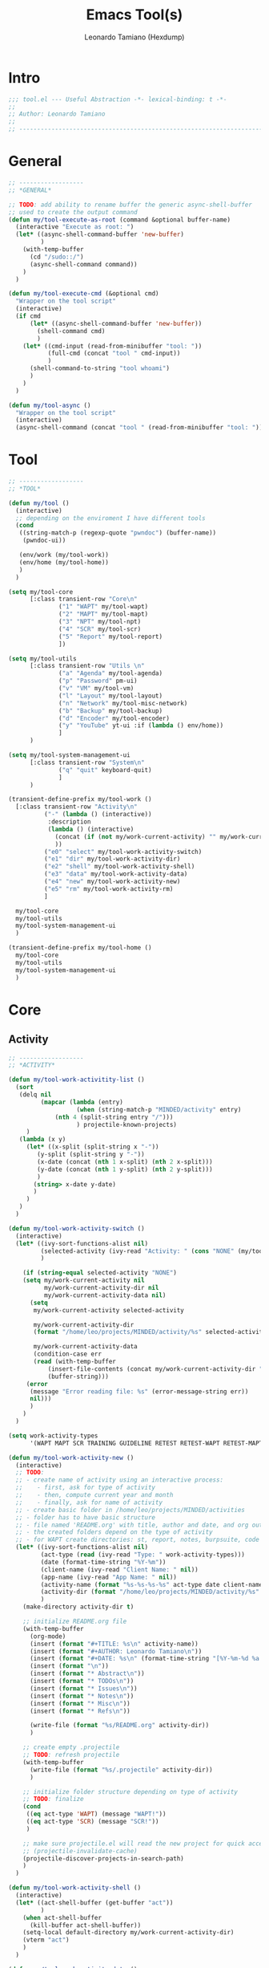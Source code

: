 #+TITLE: Emacs Tool(s)
#+AUTHOR: Leonardo Tamiano (Hexdump)
#+PROPERTY: header-args :tangle tool.el

* Intro
  #+begin_src emacs-lisp
;;; tool.el --- Useful Abstraction -*- lexical-binding: t -*-
;;
;; Author: Leonardo Tamiano
;;
;; ------------------------------------------------------------------------
  #+end_src
  
* General
  #+begin_src emacs-lisp
;; ------------------
;; *GENERAL*

;; TODO: add ability to rename buffer the generic async-shell-buffer
;; used to create the output command
(defun my/tool-execute-as-root (command &optional buffer-name)
  (interactive "Execute as root: ")
  (let* ((async-shell-command-buffer 'new-buffer)
         )
    (with-temp-buffer
      (cd "/sudo::/")
      (async-shell-command command))
    )
  )

(defun my/tool-execute-cmd (&optional cmd)
  "Wrapper on the tool script"
  (interactive)
  (if cmd
      (let* ((async-shell-command-buffer 'new-buffer))
        (shell-command cmd)
        )
    (let* ((cmd-input (read-from-minibuffer "tool: "))
           (full-cmd (concat "tool " cmd-input))
           )
      (shell-command-to-string "tool whoami")
      )
    )
  )

(defun my/tool-async ()
  "Wrapper on the tool script"
  (interactive)
  (async-shell-command (concat "tool " (read-from-minibuffer "tool: "))))
  #+end_src

* Tool
  #+begin_src emacs-lisp
;; ------------------
;; *TOOL*

(defun my/tool ()
  (interactive)
  ;; depending on the enviroment I have different tools
  (cond
   ((string-match-p (regexp-quote "pwndoc") (buffer-name))
    (pwndoc-ui))

   (env/work (my/tool-work))
   (env/home (my/tool-home))
   )
  )

(setq my/tool-core
      [:class transient-row "Core\n"
              ("1" "WAPT" my/tool-wapt)
              ("2" "MAPT" my/tool-mapt)
              ("3" "NPT" my/tool-npt)
              ("4" "SCR" my/tool-scr)
              ("5" "Report" my/tool-report)
              ])

(setq my/tool-utils
      [:class transient-row "Utils \n"
              ("a" "Agenda" my/tool-agenda)
              ("p" "Password" pm-ui)
              ("v" "VM" my/tool-vm)
              ("l" "Layout" my/tool-layout)	      
              ("n" "Network" my/tool-misc-network)
              ("b" "Backup" my/tool-backup)
              ("d" "Encoder" my/tool-encoder)	      
              ("y" "YouTube" yt-ui :if (lambda () env/home))
              ]
      )

(setq my/tool-system-management-ui
      [:class transient-row "System\n"
              ("q" "quit" keyboard-quit)
              ]
      )

(transient-define-prefix my/tool-work ()
  [:class transient-row "Activity\n"
          ("-" (lambda () (interactive))
           :description
           (lambda () (interactive)
             (concat (if (not my/work-current-activity) "" my/work-current-activity) "\n\n")
             ))
          ("e0" "select" my/tool-work-activity-switch)	  
          ("e1" "dir" my/tool-work-activity-dir)
          ("e2" "shell" my/tool-work-activity-shell)
          ("e3" "data" my/tool-work-activity-data)
          ("e4" "new" my/tool-work-activity-new)
          ("e5" "rm" my/tool-work-activity-rm)
          ]

  my/tool-core
  my/tool-utils
  my/tool-system-management-ui
  )

(transient-define-prefix my/tool-home ()
  my/tool-core
  my/tool-utils
  my/tool-system-management-ui
  )
  #+end_src

* Core
** Activity
   #+begin_src emacs-lisp
;; ------------------
;; *ACTIVITY*

(defun my/tool-work-activitity-list ()
  (sort
   (delq nil
         (mapcar (lambda (entry)
                   (when (string-match-p "MINDED/activity" entry)
		     (nth 4 (split-string entry "/")))
                   ) projectile-known-projects)
	 )
   (lambda (x y)
     (let* ((x-split (split-string x "-"))
	    (y-split (split-string y "-"))
	    (x-date (concat (nth 1 x-split) (nth 2 x-split)))
	    (y-date (concat (nth 1 y-split) (nth 2 y-split)))
	    )
       (string> x-date y-date)
       )
     )
   )
  )

(defun my/tool-work-activity-switch ()
  (interactive)
  (let* ((ivy-sort-functions-alist nil)
         (selected-activity (ivy-read "Activity: " (cons "NONE" (my/tool-work-activitity-list))))
         )

    (if (string-equal selected-activity "NONE")
	(setq my/work-current-activity nil
	      my/work-current-activity-dir nil
	      my/work-current-activity-data nil)
      (setq 
       my/work-current-activity selected-activity
       
       my/work-current-activity-dir
       (format "/home/leo/projects/MINDED/activity/%s" selected-activity)
       
       my/work-current-activity-data
       (condition-case err
	   (read (with-temp-buffer
		   (insert-file-contents (concat my/work-current-activity-dir "/.data"))
		   (buffer-string)))
	 (error
	  (message "Error reading file: %s" (error-message-string err))
	  nil)))
      )
    )
  )

(setq work-activity-types
      '(WAPT MAPT SCR TRAINING GUIDELINE RETEST RETEST-WAPT RETEST-MAPT RETEST-SCR SAMM))
      
(defun my/tool-work-activity-new ()
  (interactive)
  ;; TODO:
  ;; - create name of activity using an interactive process:
  ;;    - first, ask for type of activity
  ;;    - then, compute current year and month
  ;;    - finally, ask for name of activity
  ;; - create basic folder in /home/leo/projects/MINDED/activities
  ;; - folder has to have basic structure
  ;; - file named 'README.org' with title, author and date, and org outlines 'abstract', 'issues', 'notes', 'misc', 'refs'
  ;; - the created folders depend on the type of activity
  ;; - for WAPT create directories: st, report, notes, burpsuite, code
  (let* ((ivy-sort-functions-alist nil)
         (act-type (read (ivy-read "Type: " work-activity-types)))
         (date (format-time-string "%Y-%m"))
         (client-name (ivy-read "Client Name: " nil))
         (app-name (ivy-read "App Name: " nil))
         (activity-name (format "%s-%s-%s-%s" act-type date client-name app-name))
         (activity-dir (format "/home/leo/projects/MINDED/activity/%s" activity-name))
         )
    (make-directory activity-dir t)

    ;; initialize README.org file
    (with-temp-buffer
      (org-mode)
      (insert (format "#+TITLE: %s\n" activity-name))
      (insert (format "#+AUTHOR: Leonardo Tamiano\n"))
      (insert (format "#+DATE: %s\n" (format-time-string "[%Y-%m-%d %a %H-%M]")))
      (insert (format "\n"))
      (insert (format "* Abstract\n"))
      (insert (format "* TODOs\n"))
      (insert (format "* Issues\n"))
      (insert (format "* Notes\n"))
      (insert (format "* Misc\n"))
      (insert (format "* Refs\n"))

      (write-file (format "%s/README.org" activity-dir))
      )

    ;; create empty .projectile
    ;; TODO: refresh projectile
    (with-temp-buffer
      (write-file (format "%s/.projectile" activity-dir))
      )

    ;; initialize folder structure depending on type of activity
    ;; TODO: finalize
    (cond
     ((eq act-type 'WAPT) (message "WAPT!"))
     ((eq act-type 'SCR) (message "SCR!"))
     )

    ;; make sure projectile.el will read the new project for quick access in the future
    ;; (projectile-invalidate-cache)
    (projectile-discover-projects-in-search-path)
    )
  )

(defun my/tool-work-activity-shell ()
  (interactive)
  (let* ((act-shell-buffer (get-buffer "act"))
         )
    (when act-shell-buffer
      (kill-buffer act-shell-buffer))
    (setq-local default-directory my/work-current-activity-dir)
    (vterm "act")
    )
  )

(defun my/tool-work-activity-data ()
  "Extract data of interest related to the selected activity."
  (interactive)

  (defun my/tool-get-credential (data)
    (let* ((username (ivy-read "User: " (assoc-default 'credentials data)))
	   (type (ivy-read "Value: " '("Username" "Password")))
	   (returned-value (if (string-equal type "Username")
			       username
			     (assoc-default username (assoc-default 'credentials data))))
	   )
      returned-value
      )
    )  

  (let* ((ivy-sort-functions-alist nil)
	 (key (ivy-read "Data: "
			(mapcar (lambda (entry) (car entry))
				my/work-current-activity-data)))
	 (value (cond ((string-equal key "scope")
		       (ivy-read "Scope: " (alist-get 'scope my/work-current-activity-data)))
		      ((string-equal key "credentials")
		       (my/tool-get-credential my/work-current-activity-data))
		      (t
		       (alist-get (read key) my/work-current-activity-data))
		       ))
	 )
    (kill-new value)
    )
  )

(defun my/tool-work-activity-dir ()
  (interactive)
  (dired my/work-current-activity-dir)
  )

(defun my/tool-work-activity-rm ()
  (interactive)
  ;; TODO: implement me
  ;; (projectile-remove-known-project "~/projects/MINDED/activity/WAPT-2024-11-TEST-TEST/")
  )
   #+end_src
  
** WAPT
   
   #+begin_src elisp
;; ------------------
;; *WAPT*

(transient-define-prefix my/tool-wapt ()
  [:class transient-row "Tool -> WAPT \n"
          ("e1" "Browser" my/tool-browser-start)
          ("e2" "WAPT.el" wapt-start)
          ("e3" "Burpsuite" (lambda () (interactive) (my/tool-execute-cmd "tool burp")))
          ]

  my/tool-system-management-ui
  )
   #+end_src
   
*** Browser
    #+begin_src elisp
(defun my/tool-browser-profile-list ()
  (if env/work
      '("work" "proxy" "personal")
    '("proxy" "live")))

(defun my/tool-browser-start ()
  (interactive)
  (let* ((ivy-sort-functions-alist nil)
         (namespace-list (append '("host") (my/tool-misc-network-namespace-list)))
         (namespace (if (eq (length namespace-list) 1)
                        (nth 0 namespace-list)
                      (ivy-read "Namespace: " namespace-list)))
         (is-host? (string-equal namespace "host"))
         (browser-profile (ivy-read "Profile: " (my/tool-browser-profile-list) ))
         (namespace-cmd (my/tool-misc-network-namespace-cmd-format namespace))
         (profile-cmd (my/tool-browser-profile namespace browser-profile))
         (cmd (format namespace-cmd
                      (if (not is-host?)
                          (if env/work
                              (concat
                               "sudo mount -t cgroup2 cgroup2 /sys/fs/cgroup" " && "
                               "sudo mount -t securityfs securityfs /sys/kernel/security/ " " && "
                               (format "sudo -u leo chromium %s" profile-cmd)
                               ">/dev/null 2>&1 & "
                               )
                            (format "sudo -u leo chromium %s >/dev/null 2>&1 & " profile-cmd)
                            )
                          (format "chromium %s >/dev/null 2>&1 & " profile-cmd)
                        )
                      )
              )
         )
    (if is-host?
        (my/tool-execute-cmd cmd)
      (my/tool-execute-as-root cmd)
      )
    )
  )

(defun my/tool-browser-profile (namespace browser-profile)
  (concat
   (format "--user-data-dir=/home/leo/tool/chromium/%s-%s " namespace browser-profile)
   (cond
    ((string-equal browser-profile "work")
     ""
     )
    ((string-equal browser-profile "proxy")
     (concat
      "--proxy-server=127.0.0.1:8080 "
      "--ignore-certificate-errors "
      "--proxy-bypass-list='<-loopback>' "
      ))
    ((string-equal browser-profile "live")
     "--enable-features=WebContentsForceDark "
     )
    )
   )
  )
    #+end_src

** MAPT
   #+begin_src emacs-lisp
;; ------------------
;; *MAPT*

(transient-define-prefix my/tool-mapt ()
  [:class transient-row "Tool -> MAPT \n"
          ("1" "Android" my/tool-mapt-android)
          ("2" "iOS" my/tool-mapt-ios)
          ]
  my/tool-system-management-ui
  )

   #+end_src

*** Android
    #+begin_src emacs-lisp
;; ------------------
;; *MAPT->ANDROID*

(transient-define-prefix my/tool-mapt-android ()
  [:class transient-row "Tool -> MAPT -> Android \n"
          ("1" "Emulator" my/tool-mapt-android-emulator)
          ("2" "APK" my/tool-mapt-android-apk)
          ("3" "ADB" my/tool-mapt-android-adb)
          ]
  )

;; -------------------------
;; *MAPT->ANDROID->EMULATOR*

(transient-define-prefix my/tool-mapt-android-emulator ()
  [:class transient-row "Tool -> MAPT -> Android -> Emulator \n"
          ("1" "Start" my/tool-mapt-android-emulator-start)
          ("2" "Stop" my/tool-mapt-android-emulator-stop)
          ("3" "Install" my/tool-mapt-android-emulator-install)
          ("4" "Remove" my/tool-mapt-android-emulator-remove)
          ]
  )


(defun my/tool-mapt-android-emulator-start ()
  (interactive)
  (let* ((android-root "/home/leo/tool/android/")
         (avds (split-string (shell-command-to-string (concat android-root "cmdline-tools/latest/bin/avdmanager list avd -c")) "\n"))
         (choice (ivy-read "Device to start: " avds))
         (cmd (format "%s/emulator/emulator -avd %s -scale 0.6 -writable-system >/dev/null 2>&1 &" android-root choice))
         )
    (with-environment-variables (("ANDROID_AVD_HOME" "/home/leo/.config/.android/avd"))
      (shell-command cmd)
      )
    )
  )

(defun my/tool-mapt-android-emulator-stop ()
  (interactive)
  (let* ((cmd (format "/home/leo/tool/android/platform-tools/adb emu kill"))
         )
    (with-environment-variables (("ANDROID_AVD_HOME" "/home/leo/.config/.android/avd"))
      (shell-command cmd)
      )
    )
  )

(defun my/tool-mapt-android-emulator-install ()
  (interactive)
  (lambda () (interactive) (message "TODO: implement me "))
  )

(defun my/tool-mapt-android-emulator-remove ()
  (interactive)
  (lambda () (interactive) (message "TODO: implement me "))
  )

;; -------------------------
;; *MAPT->ANDROID->APK*

(transient-define-prefix my/tool-mapt-android-apk ()
  [:class transient-row "Tool -> MAPT -> Android -> APK \n"
          ("1" "Install" my/tool-mapt-android-apk-install)
          ("2" "Remove" (lambda () (interactive) (message "TODO: implement me ")))
          ("3" "Version" my/tool-mapt-android-apk-version)
          ]
  )

(defun my/tool-mapt-android-apk-install ()
  (interactive)
  (let* ((apk (nth 0 (find-file-read-args "Select apk: " t)))
         (cmd (format "/home/leo/tool/android/platform-tools/adb install %s" apk))
         )
    (with-environment-variables (("ANDROID_AVD_HOME" "/home/leo/.config/.android/avd"))
      (shell-command cmd)
      )
    )
  )

(defun my/tool-mapt-android-apk-version ()
  (interactive)
  (let* ((apk (nth 0 (find-file-read-args "Select apk: " t)))
         (aapt "/home/leo/tool/android/build-tools-34-rc2/aapt ")
         (version-name-cmd (format "%s dump badging %s | grep -o 'versionName=[^,]*' | cut -d'=' -f 2 | cut -d ' ' -f 1 | tr -d \\'" aapt apk))
         (version-code-cmd (format "%s dump badging %s | grep -o 'versionCode=[^,]*' | cut -d'=' -f 2 | cut -d ' ' -f 1 | tr -d \\'" aapt apk))
         (md5sum-cmd (format "md5sum %s | cut -d ' ' -f1" apk))
         (version-name (my/cmd-to-string version-name-cmd))
         (version-code (my/cmd-to-string version-code-cmd))
         (md5sum (my/cmd-to-string md5sum-cmd))
         (output (format
                  "file_path    = %s
version_name = %s
version_code = %s
md5checksum  = %s"
                  apk
                  version-name
                  version-code
                  md5sum)
                 )
         )

    (kill-new output)
    )
  )

;; -------------------------
;; *MAPT->ANDROID->ADB*

(transient-define-prefix my/tool-mapt-android-adb ()
  [:class transient-row "Tool -> MAPT -> Android -> ADB \n"
          ("1" "General" my/tool-mapt-android-adb-general)
          ("2" "Shell" my/tool-mapt-android-adb-shell)
          ("3" "Proxy" my/tool-mapt-android-adb-proxy)
          ]
  )

(defun my/tool-mapt-android-adb-general ()
  (interactive)
  (lambda () (interactive) (message "TODO: implement me"))
  )

(defun my/tool-mapt-android-adb-shell ()
  (interactive)
  (let* ((cmd (format "/home/leo/tool/android/platform-tools/adb shell" ))
         )
    (with-environment-variables (("ANDROID_AVD_HOME" "/home/leo/.config/.android/avd"))
      (vterm "android-adb")
      (vterm-send-string cmd)
      (vterm-send-return)
      )
    )
  )

(defun my/tool-mapt-android-adb-proxy ()
  (interactive)
  (lambda () (interactive) (message "TODO: implement me"))
  )
    #+end_src

*** iOS
    #+begin_src emacs-lisp
;; -------------------------
;; *MAPT->iOS*

(transient-define-prefix my/tool-mapt-ios ()
  [:class transient-row "Tool -> MAPT -> iOS \n"
          ("1" "shell" my/tool-mapt-ios-shell)
          ("2" "iOS-tools" my/tool-mapt-ios-tools)
          ("3" "fs" my/tool-mapt-ios-fs)
          ("4" "proxy" my/tool-mapt-ios-set-proxy)
          ]
  )

(defun my/tool-mapt-ios-shell ()
  ;: NOTE: assume to have a proper ~/.ssh/config that works for iOS specifically
  (interactive)
  (let* ((cmd (format "ssh mobile-ios"))
         )
      (vterm "ios-shell")
      (vterm-send-string cmd)
      (vterm-send-return)
    )
  )

(transient-define-prefix my/tool-mapt-ios-fs ()
  [:class transient-row "Tool -> MAPT -> iOS -> fs\n"
          ("1" "/" my/tool-mapt-ios-fs-root)
          ("2" "screenshots" my/tool-mapt-ios-fs-screenshots)
          ]
  )


(defun my/tool-mapt-ios-fs-root ()
  ;: NOTE: assume to have a proper ~/.ssh/config that works for iOS specifically
  (interactive)
  (find-file "/scp:mobile-ios:/")
  )

(defun my/tool-mapt-ios-fs-screenshots ()
  ;: NOTE: assume to have a proper ~/.ssh/config that works for iOS specifically
  (interactive)
  (find-file "/scp:mobile-ios:/var/mobile/Media/DCIM/100APPLE/")
  )

(transient-define-prefix my/tool-mapt-ios-tools ()
  [:class transient-row "Tool -> MAPT -> iOS -> iOS Tools \n"
          ("1" "shell" my/tool-mapt-ios-tools-shell)
          ("2" "objection" my/tool-mapt-ios-tools-objection)
          ("3" "fridump" my/tool-mapt-ios-tools-fridump)
          ]
  )

(defun my/tool-mapt-ios-set-proxy ()
  (interactive)
  ;; TODO: implement this:
  ;;
  ;; - extact my own IP address
  ;; - convert from device the file '/Library/Preferences/SystemConfiguration/preferences.plist' into XML with plutil and download it
  ;; - mofify data accordingly, specifically add IP and PORT
  ;; - upload the file into remote device
  ;; - restart network services (read ios-jailbreak -> Set Proxy Programmatically)
  (message "TO BE IMPLEMENTED!")
  )

(defun my/tool-mapt-ios-tools-shell ()
  (interactive)
  (let* ()
    (vterm "ios-tools")
    (vterm-send-string "cd /home/leo/tool/ios/")
    (vterm-send-return)
    (vterm-send-string ". python-venv/bin/activate")
    (vterm-send-return)
    )
  )

(defun my/tool-mapt-ios-tools-list-apps ()
  ;; TODO: implement this
  (interactive)
  (let* ((cmd (concat ". /home/leo/tool/ios/python-venv/bin/activate && "
                      "frida-ps -Uai | grep -v '   -'"))
         (output (shell-command-to-string cmd))
         (output (cl-subseq (split-string output "\n") 2))
         )
    (delq nil (mapcar (lambda (entry)
                        (read (concat "(" entry ")"))
                        )
                      output))
    )
  )

(defun my/tool-mapt-ios-tools-objection ()
  (interactive)
  (let* ((app-list (my/tool-mapt-ios-tools-list-apps))
         (app-names (mapcar (lambda (entry) (nth 2 entry)) app-list))
         (selected-app (ivy-read "Select App: " app-names))
         (cmd (format "objection --gadget '%s' explore" selected-app))
         )
    ;; TODO: finish implementation: construct the final payload using
    ;; fridump, then create folder with fridump-<APP-NAME>-<DATETIME>
    ;; and then execute the command to obtain the dump.
    (vterm "ios-objection")
    (vterm-send-string ". /home/leo/tool/ios/python-venv/bin/activate")
    (vterm-send-return)
    (vterm-send-string cmd)
    (vterm-send-return)
    )
  )

(defun my/tool-mapt-ios-tools-fridump ()
  (interactive)
  (let* ((app-list (my/tool-mapt-ios-tools-list-apps))
         (app-names (mapcar (lambda (entry) (nth 1 entry)) app-list))
         (selected-app (ivy-read "Select App: " app-names))
         )
    ;; TODO: finish implementation: construct the final payload using
    ;; fridump, then create folder with fridump-<APP-NAME>-<DATETIME>
    ;; and then execute the command to obtain the dump.
    (message "%S" selected-app)
    )
  )
    #+end_src
    
** NPT
   #+begin_src emacs-lisp
;; ------------------
;; *NPT*

(transient-define-prefix my/tool-npt ()
  [:class transient-row "Tool -> NPT \n"
          ("1" "nmap" my/tool-npt-nmap)
          ("2" "gobuster" my/tool-npt-gobuster)
          ("3" "legba" my/tool-npt-nmap)
          ]
  my/tool-system-management-ui
  )

(defun my/tool-npt-execute-cmd (buffer-name cmd)
  (let* ((display-buffer-alist '((".*" (display-buffer-no-window))))
         )
    (async-shell-command cmd buffer-name nil)
    (message (format "Started `%s`" cmd))
    )
  )

;; ------------------
;; *NPT->NMAP*

(transient-define-prefix my/tool-npt-nmap ()
  [:class transient-row "Tool -> NPT -> nmap\n"
          ("1" "basic" my/tool-npt-nmap-basic)
          ("2" "full" my/tool-npt-nmap-full)
          ("3" "udp" my/tool-npt-nmap-udp)
          ]
  my/tool-system-management-ui
  )

;; nmap -sC -sV <HOST>
(defun my/tool-npt-nmap-basic ()
  (interactive)
  (let* ((host (ivy-read "Host: " nil :initial-input ""))
         (cmd (format "nmap -sC -sV %s" host))
         (buffer-name (format "*NPT-nmap-basic-%s*" host))
         )
    (my/tool-npt-execute-cmd buffer-name cmd)
    )
  )

;; nmap -p <HOST>
(defun my/tool-npt-nmap-full ()
  (interactive)
  (let* ((host (ivy-read "Host: " nil :initial-input ""))
         (cmd (format "nmap -p- %s" host))
         (buffer-name (format "*NPT-nmap-full-%s*" host))
         )
    (my/tool-npt-execute-cmd buffer-name cmd)
    )
  )

;; nmap -sU -p161 <HOST>
(defun my/tool-npt-nmap-udp ()
  (interactive)
  ;; TODO: implement me
  )

;; ------------------
;; *NPT->GOBUSTER*

(transient-define-prefix my/tool-npt-gobuster ()
  [:class transient-row "Tool -> NPT -> nmap\n"
          ("1" "dir" my/tool-npt-gobuster-dir)
          ("2" "vhost" my/tool-npt-gobuster-vhost)
          ("3" "dns" my/tool-npt-gobuster-dns)
          ]
  my/tool-system-management-ui
  )

(defun my/tool-npt-gobuster-dir ()
  (interactive)
  ;; TODO: implement me
  )

(defun my/tool-npt-gobuster-vhost ()
  (interactive)
  ;; TODO: implement me
  )

(defun my/tool-npt-gobuster-dns ()
  (interactive)
  ;; TODO: implement me
  )
   #+end_src

** SCR
   #+begin_src emacs-lisp
;; ------------------
;; *SCR*

(transient-define-prefix my/tool-scr ()
  [:class transient-row "Tool -> SCR -> Flow Tracking\n"
          ("1" "New Flow" my/tool-scr-new-flow)
          ("2" "Add Snippet" my/tool-scr-add-snippet)
          ]
  [:class transient-row "Tool -> SCR -> Diffing\n"
          ("df" "Files" my/tool-scr-diff-files)
          ("dd" "Directories" my/tool-scr-diff-dirs)
          ]

  [:class transient-row "Tool -> SCR -> Tooling\n"
          ("C-c 1" "Ghidra" my/tool-scr-ghidra)
          ]
  my/tool-system-management-ui
  )

(defun my/tool-scr-new-flow ()
  (interactive)
  (let* ((flow-name (ivy-read "Flow Name: " nil))
         (flow-lang (ivy-read "Flow Language: " '(java)))
         (buffer-name (format "*scr-%s*" flow-name))
         )

    (with-current-buffer (get-buffer-create buffer-name)
      (org-mode)
      (erase-buffer)
      (insert (format "#+TITLE: SCR-%s-%s\n" flow-lang flow-name))
      (insert (format "#+DATE: %s\n" (format-time-string "[%Y-%m-%d %a %H-%M-%S]")))
      (insert "\n")

      (setq-local name flow-name)
      (setq-local lang flow-lang)
      )
    )
  )

(defun my/tool-scr-select-flow ()
  (let* ((flows-buffers-list (seq-filter
                              (lambda (x) (s-starts-with? "*scr-" x))
                              (mapcar (function buffer-name) (buffer-list))))
         (selected-flow (ivy-read "Select Flow: " flows-buffers-list))
         )
    (get-buffer selected-flow)
    )
  )

(defun my/tool-scr-add-snippet (start end)
  (interactive "r")
  (let* ((buffer-flow (my/tool-scr-select-flow))
         (region-text (buffer-substring-no-properties start end))
         (filepath (buffer-file-name))
         (filename (file-name-nondirectory filepath))
         (start-line (line-number-at-pos start))
         (org-link (format "[[%s::%d][%s]]" filepath start-line filename))
         )
    (with-current-buffer buffer-flow
      ;; NOTE: to access a short filepath you can use the local
      ;; variable 'root', which contains the root directory for the
      ;; activity. Right now we don't use it, so we skip it.
      ;;
      ;; (insert (substring filepath (length root)))

      (end-of-buffer)
      (insert org-link)
      (insert "\n")
      (insert (format
               (concat
                "#+begin_src java\n"
                "%s\n"
                "#+end_src\n")
               region-text))
      (insert "\n")
      )
    )
  )

(defun my/tool-scr-diff-files ()
  (interactive)
  (let* ((file1 (nth 0 (find-file-read-args "Left file: " t)))
         (file2 (nth 0 (find-file-read-args "Right file: " t)))
         )
    (ediff file1 file2)
    )
  )

(defun my/tool-scr-diff-dirs ()
  (interactive)
  (let* ((dir1 (nth 0 (find-file-read-args "Left dir: " t)))
         (dir2 (nth 0 (find-file-read-args "Right dir: " t)))
         )
    (ztree-diff dir1 dir2)
    )
  )

(defun my/tool-src-ghidra ()
  (interactive)
  (with-environment-variables (("_JAVA_AWT_WM_NONREPARENTING" "1"))
    ;; TODO: check if ghidra exists
    (my/tool-execute-cmd "/home/leo/tool/ghidra/ghidra_11.2_PUBLIC/ghidraRun")
    )
  )
   #+end_src
   
** Report
   #+begin_src emacs-lisp
;; ------------------
;; *REPORT*

(transient-define-prefix my/tool-report ()
  [:class transient-row "Tool -> Report\n"
          ("1" "Pwndoc" pwndoc-ui)
          ("2" "New Issue" my/tool-report-new-issue)
          ;; ("3" "Search Issue" my/tool-report-search-issue)
          ]
  my/tool-system-management-ui
  )

(defun my/tool-report-new-issue ()
  (interactive)
  (let* ((ivy-sort-functions-alist nil)
         ;;
         ;; The reference file depends on the type of issue. For now
         ;; we support only WAPT, in the future the idea is to expand
         ;; to MAPT and SCR as well.
         ;;
         (type (read (ivy-read "Type: " '(wapt mapt scr))))
         (issues-ref
          (cond ((eq type 'wapt) "/home/leo/notes/denote/20241004T115723--wapt-issue__security_web.org")
                ;;
                ;; the code should never reach the catch-all
                ;; condition, if it does, we have to trigger an error
                ;;
                (t (error (format "Value %s not yet supported" type)))))
         ;;
         ;; Read issue names from official reference and select the
         ;; one we're interested in. Once selection has taken place,
         ;; we read the same file and extract only the outline of
         ;; interest to write in a new buffer that will be created for
         ;; writing the new issue.
         ;;
         (issues (org-map-entries
                  (lambda ()
                    (let* ((text (org-get-heading t t))
                           )
                      (set-text-properties 0 (length text) nil text)
                      text))
                  "LEVEL=2"
                  (list issues-ref)
                  ))
         (selected-issue (ivy-read "Issue: " issues))
         ;; To extract the content we iterate over the entire issues
         ;; file, and when we match with respect to the selected
         ;; issue, we iterate internally to extract all elements of
         ;; interest, including Summary, Description, PoC and
         ;; Summary. These can later be accessed using default-assoc.
         (selected-issue-content
          (nth 0 (delq nil (org-map-entries
                            (lambda ()
                              (when (string-equal (org-get-heading t t) selected-issue)
                                (org-map-entries
                                 (lambda ()
                                   (let* ((heading (org-get-heading))
                                          (entry (org-get-entry))
                                          )
                                     (set-text-properties 0 (length heading) nil heading)
                                     `(,heading . ,entry)
                                     )
                                   )
                                 t 'tree)))
                            "LEVEL=2"
                            (list issues-ref)
                            ))
               ))
         (buffer-filename (format "*issue-%s-%s*" type selected-issue))
         (old-buff (get-buffer-create buffer-filename))
         )
         ;; (buff
         ;;  ;;
         ;;  ;; if buffer already exists, ask if you want to clear it, or
         ;;  ;; simply append content at the end
         ;;  ;;
    ;;  (if old-buff
    ;;      (progn
    ;;          (with-current-buffer old-buff
    ;;            (if (read (ivy-read (format "Clear: %s ?" buffer-filename) '(t nil)))
    ;;                (erase-buffer)
    ;;              (end-of-buffer)
    ;;              )
    ;;            old-buff))
    ;;    (progn (get-buffer-create buffer-filename)
    ;;          )
    ;;  )
    ;; )
    ;;
    ;; open new buffer and write the issue template within the buffer
    ;;
    (with-current-buffer old-buff
      (org-mode)
      (insert (format "#+TITLE: %s\n" selected-issue))
      (insert (format "#+TYPE: %s\n" type))
      (insert "\n")
      (insert (format "* %s\n" selected-issue))
      (insert "** Summary\n" )
      (insert (assoc-default "Summary" selected-issue-content))
      (insert "\n")
      (insert "** Description\n" )
      (insert (assoc-default "Description" selected-issue-content))
      (insert "\n")
      (insert "** PoC\n" )
      (insert (assoc-default "PoC" selected-issue-content))
      (insert "\n")
      (insert "** Remediation\n" )
      (insert (assoc-default "Remediation" selected-issue-content))
      (insert "\n")
      )
    (switch-to-buffer old-buff)
    (beginning-of-buffer)
    (org-shifttab 2)
    )
  )

(defun my/tool-report-search-issue ()
  (interactive)
  )
   #+end_src

* Utils
  
** VM
   #+begin_src emacs-lisp
;; ------------------
;; *VM*

(transient-define-prefix my/tool-vm ()
  ["Tool -> VM -> Status\n"
   ("-" (lambda () (interactive))
    :description (lambda () (format "VM running: %s" (mapconcat (lambda (entry) entry) (my/tool-vm-list 'running) ", "))))
   ("-" (lambda () (interactive))
    :description (lambda () (format "VM stopped: %s" (mapconcat (lambda (entry) entry) (my/tool-vm-list 'stopped) ", "))))
   ]

  [:class transient-row "Tool -> VM -> Commands\n"
   ("s" "start" my/tool-vm-start)
   ("d" "stop" my/tool-vm-stop)
   ("v" "view" my/tool-vm-view)
   ("m" "manage" (lambda () (interactive) (my/tool-execute-as-root "virt-manager")))
   ]

  my/tool-system-management-ui
  )

(defun my/tool-vm-list (state)
  (let* ((cmd (if (eq state 'running)
                  "virsh list --name --state-running --all"
                "virsh list --name --state-shutoff --all"
                ))
         (cmd-output (my/cmd-to-string-as-root cmd))
         (output (split-string cmd-output "\n"))
         )
    output
    )
  )

(defun my/tool-vm-select (running)
  (let* ((vm-list (my/tool-vm-list running))
         (selected-vm (ivy-read "Select VM: " vm-list))
         )
    selected-vm
    )
  )

(defun my/tool-vm-list-networks ()
  (split-string (my/cmd-to-string-as-root "sudo virsh net-list --name") "\n")
  )

(defun my/tool-vm-start ()
  (interactive)
  (let* ((selected-vm (my/tool-vm-select 'stopped))
         (active-networks (my/tool-vm-list-networks))
         (is-default-network-active? (cl-member "default" active-networks :test #'string-match))
         )
    (when (not is-default-network-active?)
      (my/tool-execute-as-root "virsh net-start default")
      )
    (my/tool-execute-as-root (format "virsh start %s" selected-vm))
    )
  )

(defun my/tool-vm-stop ()
  (interactive)
  (let* ((selected-vm (my/tool-vm-select 'running))
         )
    (my/tool-execute-as-root (format "virsh destroy %s" selected-vm))
    )
  )

(defun my/tool-vm-view ()
  (interactive)
  (let* ((selected-vm (my/tool-vm-select 'running))
         (spice-uri-cmd (format "virsh domdisplay --type spice %s" selected-vm))
         (spice-uri (my/cmd-to-string-as-root spice-uri-cmd))
         )
    (my/tool-execute-as-root (format "spicy --uri=%s" spice-uri))
    )
  )
   #+end_src

** Network
   #+begin_src emacs-lisp
;; ------------------
;; *NETWORK*

(transient-define-prefix my/tool-misc-network ()
  [:class transient-row "Tool -> Network -> Namespaces\n"
          ("-" (lambda () (interactive))
           :description (lambda () (format
                                    "Namespaces: %s"
                                    (mapconcat (lambda (entry) entry) (my/tool-misc-network-namespace-list) ", ")
                                    )
                          )
           )
          ]

  [:class transient-row ""
          ("c" "create" my/tool-misc-network-namespace-create)
          ("d" "delete" my/tool-misc-network-namespace-delete)
          ("s" "shell" my/tool-misc-network-namespace-shell)
          ]

  [:class transient-row "Tool -> Network -> VPNs \n"
          ("-" (lambda () (interactive))
           :description (lambda () (format
                                    "VPNs: %s"
                                    (mapconcat (lambda (entry) (replace-regexp-in-string " :" "-" entry))
                                               my/tool-misc-network-vpn-active ", ")
                                    )
                          )
           )
          ]


  [:class transient-row ""
          ("vc" "create" my/tool-misc-network-vpn-start)
          ("vd" "delete" my/tool-misc-network-vpn-stop)
          ("vv" "check" my/tool-misc-network-vpn-check)
          ]

  [:class transient-row "Tool -> Network -> Tools \n"
          ("1" "dns" my/tool-misc-network-dns)
          ("2" "ssh" my/grep)
          ("3" "rdp" my/grep)
          ]

  my/tool-system-management-ui
  )


(defun my/tool-misc-network-namespace-list ()
  (interactive)
  (let* ((res (split-string (my/cmd-to-string "ip netns ls | awk -F' ' '{print $1}'") "\n"))
         )
    (if (string= (nth 0 res) "")
        nil
      res)
    )
  )

(defun my/tool-misc-network-namespace-select ()
  (interactive)
  (let* ((namespace (ivy-read "Namespace: " (my/tool-misc-network-namespace-list)))
         )
    namespace
    )
  )

(defun my/tool-misc-network-namespace-create ()
  (interactive)
  (let* ((ivy-sort-functions-alist nil)
         (namespace-name (ivy-read "Namespace Name: " nil))
         (interface (ivy-read "Interface: "(split-string (my/cmd-to-string "ip -o link show | awk -F': ' '{print $2}'") "\n")))
         (vpn-profile (my/tool-misc-network-vpn-select-profile))
         (local-veth "veth0")
         (netns-veth "veth1")
         )
    (my/tool-execute-as-root
     (concat (format "ip netns add %s" namespace-name) " && "
             (format "ip netns exec %s ip link set lo up" namespace-name) " && "
             (format "mkdir -p /etc/netns/%s" namespace-name) " && "
             (format "echo \"nameserver 8.8.8.8\" | sudo tee /etc/netns/%s/resolv.conf" namespace-name) " && "
             (format "ip link add %s type veth peer name %s" local-veth netns-veth) " && "
             (format "ip link set %s netns %s" netns-veth namespace-name) " && "
             (format "ip addr add 10.200.1.1/24 dev %s" local-veth) " && "
             (format "ip link set %s up" local-veth) " && "
             (format "ip netns exec %s ip addr add 10.200.1.2/24 dev %s" namespace-name netns-veth) " && "
             (format "ip netns exec %s ip link set %s up" namespace-name netns-veth) " && "
             (format "ip netns exec %s ip route add default via 10.200.1.1" namespace-name) " && "
             (format "sudo iptables -t nat -A POSTROUTING -s 10.200.1.0/24 -o %s -j MASQUERADE" interface)
             ))

    (when env/work
      (my/tool-execute-as-root
       (concat (format "ip netns exec %s mount -t cgroup2 cgroup2 /sys/fs/cgroup" namespace-name) " && "
               (format "ip netns exec %s mount -t securityfs securityfs /sys/kernel/security/" namespace-name)
               )
       )
      )

    (my/tool-misc-network-vpn-start namespace-name vpn-profile)
    )
  )

(defun my/tool-misc-network-namespace-delete ()
  (interactive)
  (let* ((namespace (my/tool-misc-network-namespace-select))
         )
    (my/tool-execute-as-root (format "sudo ip netns del %s" namespace))
    )
  )

(defun my/tool-misc-network-namespace-shell ()
  (interactive)
  (let* ((netns-name (my/tool-misc-network-namespace-select))
         )
    (vterm (format "netns-%s" netns-name))
    (vterm-send-string (format "sudo ip netns exec %s bash" netns-name))
    (vterm-send-return)
    )
  )

(defun my/tool-misc-network-namespace-cmd-format (namespace)
  (cond
   ((string-equal namespace "host")
    (format "bash -c \"%%s\"")
    )
   (t
    (format "sudo ip netns exec %s bash -c \"%%s\"" namespace)
    )
   )
  )

(defvar my/tool-misc-network-vpn-profiles
  `(
    (:none . ((:name . :none)
              (:start . "true")
              (:stop . "true")
              (:check . "true")))
    (:mullvad . ((:name . :mullvad)
                 (:start . "sudo wg-quick up /home/leo/tool/wireguard/mullvad.conf")
                 (:stop . "sudo wg-quick down /home/leo/tool/wireguard/mullvad.conf >/dev/null 2>&1")
                 (:check . "")
                 ))

    (:work . ((:name . :work)
              (:start . "F=$(mktemp) && echo $P > $F && openvpn --askpass $F --config /home/leo/projects/MINDED/archive/vpn/openvpn.ovpn && sleep 1 && rm $F")
              (:stop . "sudo pkill openvpn")
              (:check . "")
              ))
    )
  )

;; (with-environment-variables (("P" "Co2aA_wras%"))
;;   (let* (
;;       (vpn-cmd "F=$(mktemp) && echo $P > $F && openvpn --askpass $F --config /home/leo/projects/MINDED/archive/vpn/openvpn.ovpn && sleep 1 && rm $F")
;;       )
;;     (my/tool-execute-as-root vpn-cmd)
;;     )
;;   )

(defvar my/tool-misc-network-vpn-active nil)

(defun my/tool-misc-network-vpn-select-profile ()
  (assoc-default (read (ivy-read "VPN Profile: "
                                 (mapcar (lambda (entry) (car entry)) my/tool-misc-network-vpn-profiles)
                                 ))
                 my/tool-misc-network-vpn-profiles)
  )

;; TODO: implement me
(defun my/tool-misc-network-vpn-start (&optional netn vpn)
  (interactive)
  (let* ((namespace (if netn
                        netn
                      (ivy-read "Namespace: " (append '("host") (my/tool-misc-network-namespace-list)))))
         (namespace-cmd (my/tool-misc-network-namespace-cmd-format namespace))
         (is-host? (string-equal namespace "host"))

         (vpn-profile (if vpn
                          vpn
                        (my/tool-misc-network-vpn-select-profile)))
         (vpn-name (assoc-default :name vpn-profile))
         (vpn-cmd (assoc-default :start vpn-profile))

         ;; this only happens for minded VPN
         (vpn-password (when (equal :work vpn-name) (read-passwd "VPN Password: ")))

         ;; TODO: figure out how to start work VPN from within a
         ;; custom network namespace. The problem here is that to
         ;; launch this command I need to access some env variables,
         ;; and this is not possible with the bash -c construct.
         (final-cmd (format namespace-cmd vpn-cmd))
         )
    (with-environment-variables (("P" vpn-password))
      (my/tool-execute-as-root final-cmd)
      (add-to-list 'my/tool-misc-network-vpn-active (format "%s %s" namespace vpn-name))
      )
    )
  )

(defun my/tool-misc-network-vpn-stop ()
  (interactive)
  (let* ((vpn-conn  (ivy-read "VPN to Stop: " my/tool-misc-network-vpn-active))

         (namespace-name (nth 0 (split-string vpn-conn " ")))
         (is-host? (string-equal namespace-name "host"))
         (namespace-cmd (my/tool-misc-network-namespace-cmd-format namespace-name))

         (vpn-name (nth 1 (split-string vpn-conn " ")))
         (vpn-profile (assoc-default (read vpn-name) my/tool-misc-network-vpn-profiles))
         (vpn-stop-cmd (assoc-default :stop vpn-profile))

         (final-cmd (format namespace-cmd vpn-stop-cmd))
         )
    (condition-case nil
        (my/tool-execute-as-root final-cmd)
      (error))
    (setq my/tool-misc-network-vpn-active
          (remove vpn-conn my/tool-misc-network-vpn-active))
    )
  )

;; TODO: implement me
;; curl -s https://am.i.mullvad.net/connected
(defun my/tool-misc-network-vpn-check ()
  (interactive)
  )

(defun my/tool-misc-network-dns ()
  (interactive)
  (find-file "/sudo:root@imq:/etc/hosts")
  )
   #+end_src

** Agenda
   #+begin_src emacs-lisp
;; ------------------
;; *AGENDA*

(transient-define-prefix my/tool-agenda ()
  [:class transient-row "Tool -> Agenda \n"
          ("1" "View" my/tool-agenda-open)
          ("2" "New" my/tool-agenda-new)
          ("3" "Modify" my/tool-agenda-modify)
          ]
  my/tool-system-management-ui
  )

(defun my/tool-agenda-open ()
  (interactive)
  (cfw:open-calendar-buffer
   :contents-sources
   (list
    (cfw:org-create-file-source "Life" agenda-home "White")
    (cfw:org-create-file-source "Work" agenda-work "Orange")
    )
   )
  )

(defun my/tool-agenda-new ()
  "Depending on the environment we're working on, the agenda is
updated slightly different. Specifically, different org-templates
 are used."
  (interactive)
  (let* ((calendar (ivy-read "Select calendar:" '("life" "work")))
         (template (assoc-default calendar '(("life" . "cl") ("work" . "cw"))))
         )
    (org-capture nil template)
    )
  )

(defun my/tool-agenda-modify ()
  (interactive)
  ;; TODO: implement me
  ;; (org-capture nil "a")
  )

   #+end_src

** Backup
   #+begin_src emacs-lisp
;; ------------------
;; *BACKUP*

(transient-define-prefix my/tool-backup ()
  [:class transient-row "Tool -> Backup -> Mount\n"
          ("1" "Mount" my/tool-backup-mount)
          ("2" "Unmount" my/tool-backup-unmount)
          ]
  [:class transient-row "Tool -> Backup -> Snapshots \n"
          ("3" "Init" my/tool-backup-init)
          ("4" "List" my/tool-backup-list-snapshots)
          ("5" "New" my/tool-backup-new-snapshot)
          ]
  my/tool-system-management-ui
  )

(defun my/tool-backup-list-disk-devices ()
  (let* ((cmd "fdisk -l | grep Disk | grep /dev | awk -F '[,]' '{print $1}'")
         (output (split-string (my/cmd-to-string-as-root cmd) "\n"))
         (output (mapcar (lambda (entry) (substring (nth 1 (split-string entry " ")) 0 -1)) output))
         (output (mapcar (lambda (entry) (cdr (split-string (my/cmd-to-string-as-root (format "fdisk -l | grep %s" entry)) "\n"))) output))
         (output (-flatten output))
         (output (mapcar
                  (lambda (entry)
                    (let* ((line (split-string entry "[ \t\n\r]+" t)))
                      (format "%s %s %s" (nth 0 line) (nth 4 line) (mapconcat 'identity (seq-subseq line 5 nil) " "))
                      )
                    )
                  output))
         )
    output
    )
  )

(defun my/tool-backup-mount ()
  (interactive)
  (let* ((device-raw (ivy-read "Device to mount: " (my/tool-backup-list-disk-devices)))
         (device-to-mount (nth 0 (split-string device-raw " ")))
         (mount-point (nth 0 (let* ((default-directory "/mnt"))
                        (find-file-read-args "Mount point: " t)
                        )))
         (mount-cmd (format "mount %s %s" device-to-mount mount-point))
         )
    (setq my/tool-backup-mount-point mount-point)
    (my/tool-execute-as-root mount-cmd)
    )
  )

(defun my/tool-backup-unmount ()
  (interactive)
  (when my/tool-backup-mount-point
    (my/tool-execute-as-root (format "umount %s" my/tool-backup-mount-point))
    )
  )

(defun my/tool-backup-init ()
  (interactive)
  )

(defun my/tool-backup-list-snapshots ()
  (interactive)
  (when my/tool-backup-mount-point
    (let* ((repo-path (my/ask-for-path "Backup: " my/tool-backup-mount-point))
           (cmd (format "restic -r %s snapshots" repo-path))
           )
      (my/tool-execute-as-root cmd)
      )
    )
  )

(defun my/tool-backup-new-snapshot ()
  (interactive)
  (when my/tool-backup-mount-point
    (let* ((backup (my/ask-for-path "Backup: " my/tool-backup-mount-point))
           (dir-to-backup (my/ask-for-path "To Backup: " "~"))
           (cmd (format "restic -r %s --verbose backup %s" backup dir-to-backup))
           )
      (my/tool-execute-as-root cmd)
      )
    )
  )

   #+end_src

** Layout
   #+begin_src emacs-lisp
;; ------------------
;; *LAYOUT*

(transient-define-prefix my/tool-layout ()
  [:class transient-row "Tool -> Layout\n"
          ("0" "Empty" my/tool-layout-empty)	  
          ("1" "Compilation" my/tool-layout-compilation)
          ("2" "Portswigger" my/tool-layout-portswigger)
          ("3" "Work" my/tool-layout-work)
          ]
  my/tool-system-management-ui
  )

(defun my/tool-layout-clear ()
  (interactive)
  (let* ((buff (current-buffer))
	 )
    ;; delete all tabs
    (while (> (length (tab-bar-tabs)) 1)
      (tab-bar-close-tab))
    (condition-case nil (tab-bar-close-tab) (error nil) )    

    ;; delete all windows in current tab
    (delete-other-windows)

    (switch-to-buffer buff)
    )
  )

(defun my/tool-layout-empty ()
  (interactive)
  (my/tool-layout-clear)
  (switch-to-buffer "*scratch*")
  )

(defun my/tool-layout-compilation ()
  "Setup basic window layouts for basic compilation. The frame is
  divided into three tabs:

   - In the first tab, we have three window, one for code, one
     for compilation buffer and one for vterm

   - In the second tab, we have one window, for vterm.

   - In the third tab, we have two windows, one for code, one for browser."
  (interactive)

  (my/tool-layout-clear)
  
  ;; first tab: code, compilation and vterm
  (split-window-horizontally)
  (other-window 1)
  (switch-to-buffer "*compilation*")
  (split-window-vertically)
  (other-window 1)
  (switch-to-buffer "*vterminal<1>*")
  (other-window 1)

  ;; second tab: code, browser
  (tab-new)
  (split-window-horizontally)
  (other-window 1)
  (start-process "" nil (locate-file "chromium" exec-path exec-suffixes 1))
  (sleep-for 1)
  (other-window 1)

  ;; third tab
  (tab-new)
  (switch-to-buffer "*vterminal<1>*")

  ;; go back to the first tab
  (tab-next)
  )

(defun my/tool-layout-portswigger ()
  "Setup basic window layouts for basic compilation. The frame is
  divided into three tabs:

   - In the first tab, we have three window, one for code, one
     for compilation buffer and one for vterm

   - In the second tab, we have one window, for vterm.

   - In the third tab, we have two windows, one for code, one for browser."
  (interactive)

  (my/tool-layout-clear)
  
  ;; first tab: org buffer, browser with labs
  (denote-open-or-create "/home/leo/notes/denote/20241224T201346--portswigger-labs__security_web.org")
  (split-window-horizontally)
  (other-window 1)
  (browse-url "https://portswigger.net/web-security/all-labs")
  (sleep-for 1)

  ;; second tab: burpsuite, browser with proxy
  (tab-new)
  (switch-to-buffer "burp<2>")
  (split-window-horizontally)
  (other-window 1)
  (switch-to-buffer "proxy")

  ;; go back to the first tab
  (tab-next)
  )

(defun my/tool-layout-work ()
  "Setup basic window layouts for work activity. The frame is
  divided into three tabs:

   - In the first tab, we have a single window for the activity.

   - In the second tab, we have one two windows, one for burp,
     one for the proxy browser.

   - In the third tab, we have the chromium core instance with
     slack."
  (interactive)

  (my/tool-layout-clear)

  ;; first tab: activity directory 
  (my/tool-work-activity-dir)

  ;; second tab: burpsuite, browser with proxy
  (tab-new)
  (switch-to-buffer "burp<2>")
  (split-window-horizontally)
  (other-window 1)
  (switch-to-buffer "proxy")

  ;; third tab: chromium with core
  (tab-new)
  (switch-to-buffer "core")  
  
  ;; go back to the first tab
  (tab-next)
  )
   #+end_src

** Encoder
   The encoder requires the ~WAPT.el~ package to be loaded.
   
   #+begin_src emacs-lisp
(defun my/tool-encoder ()
  (interactive)
  (if (featurep 'wapt)
      (let* ((from (ivy-read "From: " wapt--encoder-formats))
	     (to (ivy-read "To: " wapt--encoder-formats))
	     (input (ivy-read "Input: " nil :initial-input ""))
	     )
	(kill-new (wapt--encoder-compute from to input))
	)
    (message "WAPT.el not loaded, cannot encode!")
    )
  )
   #+end_src

